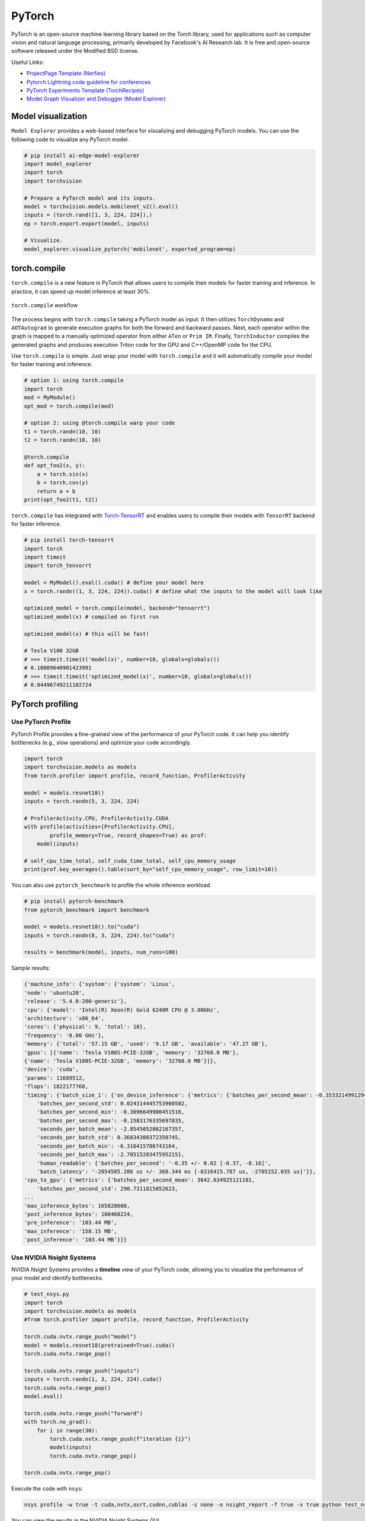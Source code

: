 ==========
PyTorch
==========
PyTorch is an open-source machine learning library based on the Torch library, used for applications such as computer vision and natural language processing, primarily developed by Facebook's AI Research lab. It is free and open-source software released under the Modified BSD license.

Useful Links:

- `ProjectPage Template (Nerfies) <https://github.com/nerfies/nerfies.github.io>`_
- `Pytorch Lightning code guideline for conferences <https://github.com/Lightning-AI/deep-learning-project-template>`_
- `PyTorch Experiments Template (TorchRecipes) <https://github.com/facebookresearch/recipes>`_
- `Model Graph Visualizer and Debugger (Model Explorer) <https://github.com/google-ai-edge/model-explorer>`_

Model visualization
-------------------
``Model Explorer`` provides a web-based interface for visualizing and debugging PyTorch models. You can use the following code to visualize any PyTorch model.

.. code-block:: python

    # pip install ai-edge-model-explorer
    import model_explorer
    import torch
    import torchvision

    # Prepare a PyTorch model and its inputs.
    model = torchvision.models.mobilenet_v2().eval()
    inputs = (torch.rand([1, 3, 224, 224]),)
    ep = torch.export.export(model, inputs)

    # Visualize.
    model_explorer.visualize_pytorch('mobilenet', exported_program=ep)


torch.compile
-----------------

``torch.compile`` is a new feature in PyTorch that allows users to compile their models for faster training and inference. In practice, it can speed up model inference at least 30%.

.. figure:: https://pytorch.org/assets/images/pytorch-2.0-img4.jpg
    :align: center
    :alt: Ray Cluster Architecture

    ``torch.compile`` workflow

The process begins with ``torch.compile`` taking a PyTorch model as input. It then utilizes ``TorchDynamo`` and ``AOTAutograd`` to generate execution graphs for both the forward and backward passes. Next, each operator within the graph is mapped to a manually optimized operator from either ``ATen`` or ``Prim IR``. Finally, ``TorchInductor`` compiles the generated graphs and produces execution Triton code for the GPU and C++/OpenMP code for the CPU.

Use ``torch.compile`` is simple. Just wrap your model with ``torch.compile`` and it will automatically compile your model for faster training and inference.

.. code-block:: python

    # option 1: using torch.compile
    import torch
    mod = MyModule()
    opt_mod = torch.compile(mod)

    # option 2: using @torch.compile warp your code 
    t1 = torch.randn(10, 10)
    t2 = torch.randn(10, 10)

    @torch.compile
    def opt_foo2(x, y):
        a = torch.sin(x)
        b = torch.cos(y)
        return a + b
    print(opt_foo2(t1, t2))

``torch.compile`` has integrated with `Torch-TensorRT <https://github.com/pytorch/TensorRT>`_ and enables users to compile their models with ``TensorRT`` backend for faster inference.

.. code-block:: python

    # pip install torch-tensorrt
    import torch
    import timeit
    import torch_tensorrt

    model = MyModel().eval().cuda() # define your model here
    x = torch.randn((1, 3, 224, 224)).cuda() # define what the inputs to the model will look like

    optimized_model = torch.compile(model, backend="tensorrt")
    optimized_model(x) # compiled on first run

    optimized_model(x) # this will be fast!
    
    # Tesla V100 32GB
    # >>> timeit.timeit('model(x)', number=10, globals=globals())
    # 0.10089640901423991
    # >>> timeit.timeit('optimized_model(x)', number=10, globals=globals())
    # 0.04496749211102724


PyTorch profiling
----------------------

Use PyTorch Profile
^^^^^^^^^^^^^^^^^^^^
PyTorch Profile provides a fine-grained view of the performance of your PyTorch code. It can help you identify bottlenecks (e.g., slow operations) and optimize your code accordingly.

.. code-block:: python
    
    import torch
    import torchvision.models as models
    from torch.profiler import profile, record_function, ProfilerActivity

    model = models.resnet18()
    inputs = torch.randn(5, 3, 224, 224)

    # ProfilerActivity.CPU, ProfilerActivity.CUDA
    with profile(activities=[ProfilerActivity.CPU],
            profile_memory=True, record_shapes=True) as prof:
        model(inputs)

    # self_cpu_time_total, self_cuda_time_total, self_cpu_memory_usage
    print(prof.key_averages().table(sort_by="self_cpu_memory_usage", row_limit=10))

You can also use ``pytorch_benchmark`` to profile the whole inference workload.

.. code-block:: python

    # pip install pytorch-benchmark
    from pytorch_benchmark import benchmark
    
    model = models.resnet18().to("cuda")
    inputs = torch.randn(8, 3, 224, 224).to("cuda")

    results = benchmark(model, inputs, num_runs=100)

Sample results:

.. code-block:: bash
    
    {'machine_info': {'system': {'system': 'Linux',
    'node': 'ubuntu20',
    'release': '5.4.0-200-generic'},
    'cpu': {'model': 'Intel(R) Xeon(R) Gold 6248R CPU @ 3.00GHz',
    'architecture': 'x86_64',
    'cores': {'physical': 9, 'total': 18},
    'frequency': '0.00 GHz'},
    'memory': {'total': '57.15 GB', 'used': '9.17 GB', 'available': '47.27 GB'},
    'gpus': [{'name': 'Tesla V100S-PCIE-32GB', 'memory': '32768.0 MB'},
    {'name': 'Tesla V100S-PCIE-32GB', 'memory': '32768.0 MB'}]},
    'device': 'cuda',
    'params': 11689512,
    'flops': 1822177768,
    'timing': {'batch_size_1': {'on_device_inference': {'metrics': {'batches_per_second_mean': -0.3533214991294893,
        'batches_per_second_std': 0.024314445753960502,
        'batches_per_second_min': -0.3696649900451516,
        'batches_per_second_max': -0.1583176335697835,
        'seconds_per_batch_mean': -2.8545052862167357,
        'seconds_per_batch_std': 0.36834380372350745,
        'seconds_per_batch_min': -6.316415786743164,
        'seconds_per_batch_max': -2.7051520347595215},
        'human_readable': {'batches_per_second': '-0.35 +/- 0.02 [-0.37, -0.16]',
        'batch_latency': '-2854505.286 us +/- 368.344 ms [-6316415.787 us, -2705152.035 us]'}},
    'cpu_to_gpu': {'metrics': {'batches_per_second_mean': 3642.634925121181,
        'batches_per_second_std': 290.7311815052623,
    ...
    'max_inference_bytes': 165828608,
    'post_inference_bytes': 108468224,
    'pre_inference': '103.44 MB',
    'max_inference': '158.15 MB',
    'post_inference': '103.44 MB'}}}

Use NVIDIA Nsight Systems
^^^^^^^^^^^^^^^^^^^^^^^^^

NVIDIA Nsight Systems provides a **timeline** view of your PyTorch code, allowing you to visualize the performance of your model and identify bottlenecks.

.. code-block:: bash

    # test_nsys.py
    import torch
    import torchvision.models as models
    #from torch.profiler import profile, record_function, ProfilerActivity

    torch.cuda.nvtx.range_push("model")
    model = models.resnet18(pretrained=True).cuda()
    torch.cuda.nvtx.range_pop()

    torch.cuda.nvtx.range_push("inputs")
    inputs = torch.randn(1, 3, 224, 224).cuda()
    torch.cuda.nvtx.range_pop()
    model.eval()

    torch.cuda.nvtx.range_push("forward")
    with torch.no_grad():
        for i in range(30):
            torch.cuda.nvtx.range_push(f"iteration {i}")
            model(inputs)
            torch.cuda.nvtx.range_pop()
            
    torch.cuda.nvtx.range_pop()

Execute the code with ``nsys``:

.. code-block:: bash

    nsys profile -w true -t cuda,nvtx,osrt,cudnn,cublas -s none -o nsight_report -f true -x true python test_nsys.py

You can view the results in the NVIDIA Nsight Systems GUI.

.. figure:: ./images/nsys.png
   :align: center
   :alt: Ray Cluster Architecture

   Nsys example

As illustrated in the figure above, the first inference iteration is slow due to the warmup phase (e.g., allocating GPU resource via ``cudaFree``). The subsequent iterations are faster.

Use PyTorch Lightning
----------------------

`PyTorch Lightning <https://github.com/Lightning-AI/pytorch-lightning>`_ provides a lightweight PyTorch wrapper to help researchers and practitioners streamline their code and make it more readable and maintainable.

Define the training workflow. Here's a toy example:

.. code-block:: python

    # main.py
    # ! pip install torchvision
    import torch, torch.nn as nn, torch.utils.data as data, torchvision as tv, torch.nn.functional as F
    import lightning as L
    from lightning import loggers

    # --------------------------------
    # Step 1: Define a LightningModule
    # --------------------------------
    # A LightningModule (nn.Module subclass) defines a full *system*
    # (ie: an LLM, diffusion model, autoencoder, or simple image classifier).


    class LitAutoEncoder(L.LightningModule):
        def __init__(self):
            super().__init__()
            self.encoder = nn.Sequential(nn.Linear(28 * 28, 128), nn.ReLU(), nn.Linear(128, 3))
            self.decoder = nn.Sequential(nn.Linear(3, 128), nn.ReLU(), nn.Linear(128, 28 * 28))

        def forward(self, x):
            # in lightning, forward defines the prediction/inference actions
            embedding = self.encoder(x)
            return embedding

        def training_step(self, batch, batch_idx):
            # training_step defines the train loop. It is independent of forward
            x, _ = batch
            x = x.view(x.size(0), -1)
            z = self.encoder(x)
            x_hat = self.decoder(z)
            loss = F.mse_loss(x_hat, x)
            self.log("train_loss", loss)
            return loss

        def validation_step(self, batch, batch_idx):
            # this is the validation loop
            x, _ = batch
            x = x.view(x.size(0), -1)
            z = self.encoder(x)
            x_hat = self.decoder(z)
            val_loss = F.mse_loss(x_hat, x)
            self.log("val_loss", val_loss)

        def test_step(self, batch, batch_idx):
            # this is the test loop
            x, _ = batch
            x = x.view(x.size(0), -1)
            z = self.encoder(x)
            x_hat = self.decoder(z)
            test_loss = F.mse_loss(x_hat, x)
            self.log("test_loss", test_loss)

        def configure_optimizers(self):
            optimizer = torch.optim.Adam(self.parameters(), lr=1e-3)
            return optimizer


    # -------------------
    # Step 2: Define data
    # -------------------
    dataset = tv.datasets.MNIST(".", download=True, transform=tv.transforms.ToTensor())
    train, val = data.random_split(dataset, [55000, 5000])

    # -------------------
    # Step 3: Train
    # -------------------
    autoencoder = LitAutoEncoder()
    trainer = L.Trainer(accelerator="gpu", devices=8, logger=TensorBoardLogger("logs/"))
    # trainer.test(model, dataloaders=DataLoader(test_set))
    trainer.fit(autoencoder, data.DataLoader(train), data.DataLoader(val))

Run the model on your terminal

.. code-block:: bash

    pip install torchvision
    python main.py

Export to torchscript (JIT)

.. code-block:: python

    # torchscript
    autoencoder = LitAutoEncoder()
    torch.jit.save(autoencoder.to_torchscript(), "model.pt")

Export to ONNX

.. code-block:: python

    # onnx
    with tempfile.NamedTemporaryFile(suffix=".onnx", delete=False) as tmpfile:
        autoencoder = LitAutoEncoder()
        input_sample = torch.randn((1, 64))
        autoencoder.to_onnx(tmpfile.name, input_sample, export_params=True)
        os.path.isfile(tmpfile.name)

Develop a reusable datamodule

.. code-block:: python
    
    import lightning as L
    from torch.utils.data import random_split, DataLoader

    # Note - you must have torchvision installed for this example
    from torchvision.datasets import MNIST
    from torchvision import transforms


    class MNISTDataModule(L.LightningDataModule):
        def __init__(self, data_dir: str = "./"):
            super().__init__()
            self.data_dir = data_dir
            self.transform = transforms.Compose([transforms.ToTensor(), transforms.Normalize((0.1307,), (0.3081,))])

        def prepare_data(self):
            # download
            MNIST(self.data_dir, train=True, download=True)
            MNIST(self.data_dir, train=False, download=True)

        def setup(self, stage: str):
            # Assign train/val datasets for use in dataloaders
            if stage == "fit":
                mnist_full = MNIST(self.data_dir, train=True, transform=self.transform)
                self.mnist_train, self.mnist_val = random_split(
                    mnist_full, [55000, 5000], generator=torch.Generator().manual_seed(42)
                )

            # Assign test dataset for use in dataloader(s)
            if stage == "test":
                self.mnist_test = MNIST(self.data_dir, train=False, transform=self.transform)

            if stage == "predict":
                self.mnist_predict = MNIST(self.data_dir, train=False, transform=self.transform)

        def train_dataloader(self):
            return DataLoader(self.mnist_train, batch_size=32)

        def val_dataloader(self):
            return DataLoader(self.mnist_val, batch_size=32)

        def test_dataloader(self):
            return DataLoader(self.mnist_test, batch_size=32)

        def predict_dataloader(self):
            return DataLoader(self.mnist_predict, batch_size=32)

Use the datamodule

.. code-block:: python

    dm = MNISTDataModule()
    model = Model()
    trainer.fit(model, datamodule=dm)
    trainer.test(datamodule=dm)
    trainer.validate(datamodule=dm)
    trainer.predict(datamodule=dm)

Find training loop bottlenecks

.. code-block:: python

    trainer = Trainer(profiler="simple")

.. code-block:: bash

    FIT Profiler Report

    -------------------------------------------------------------------------------------------
    |  Action                                          |  Mean duration (s) |  Total time (s) |
    -------------------------------------------------------------------------------------------
    |  [LightningModule]BoringModel.prepare_data       |  10.0001           |  20.00          |
    |  run_training_epoch                              |  6.1558            |  6.1558         |
    |  run_training_batch                              |  0.0022506         |  0.015754       |
    |  [LightningModule]BoringModel.optimizer_step     |  0.0017477         |  0.012234       |
    |  [LightningModule]BoringModel.val_dataloader     |  0.00024388        |  0.00024388     |
    |  on_train_batch_start                            |  0.00014637        |  0.0010246      |
    |  [LightningModule]BoringModel.teardown           |  2.15e-06          |  2.15e-06       |
    |  [LightningModule]BoringModel.on_train_start     |  1.644e-06         |  1.644e-06      |
    |  [LightningModule]BoringModel.on_train_end       |  1.516e-06         |  1.516e-06      |
    |  [LightningModule]BoringModel.on_fit_end         |  1.426e-06         |  1.426e-06      |
    |  [LightningModule]BoringModel.setup              |  1.403e-06         |  1.403e-06      |
    |  [LightningModule]BoringModel.on_fit_start       |  1.226e-06         |  1.226e-06      |
    -------------------------------------------------------------------------------------------

